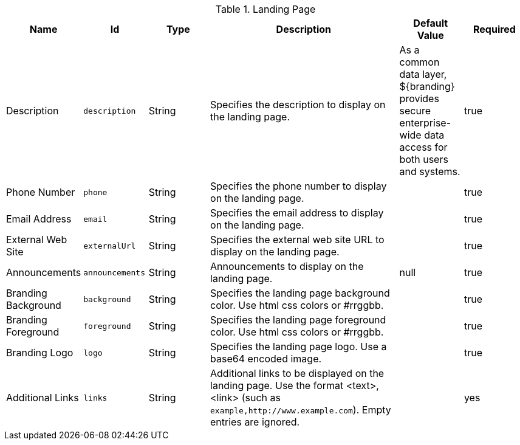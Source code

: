 :title: Landing Page
:id: org.codice.ddf.distribution.landingpage.properties
:type: table
:status: published
:application: ${ddf-platform}
:summary: Starting page for users to interact with ${branding}.

.[[_org.codice.ddf.distribution.landingpage.properties]]Landing Page
[cols="1,1m,1,3,1,1" options="header"]
|===

|Name
|Id
|Type
|Description
|Default Value
|Required

|Description
|description
|String
|Specifies the description to display on the landing page.
|As a common data layer, ${branding} provides secure enterprise-wide data access for both users and systems.
|true

|Phone Number
|phone
|String
|Specifies the phone number to display on the landing page.
|
|true

|Email Address
|email
|String
|Specifies the email address to display on the landing page.
|
|true

|External Web Site
|externalUrl
|String
|Specifies the external web site URL to display on the landing page.
|
|true

|Announcements
|announcements
|String
|Announcements to display on the landing page.
|null
|true

|Branding Background
|background
|String
|Specifies the landing page background color. Use html css colors or #rrggbb.
|
|true

|Branding Foreground
|foreground
|String
|Specifies the landing page foreground color. Use html css colors or #rrggbb.
|
|true

|Branding Logo
|logo
|String
|Specifies the landing page logo. Use a base64 encoded image.
|
|true

|Additional Links
|links
|String
|Additional links to be displayed on the landing page. Use the format <text>,<link> (such as `example,http://www.example.com`). Empty entries are ignored.
|
|yes
|===

